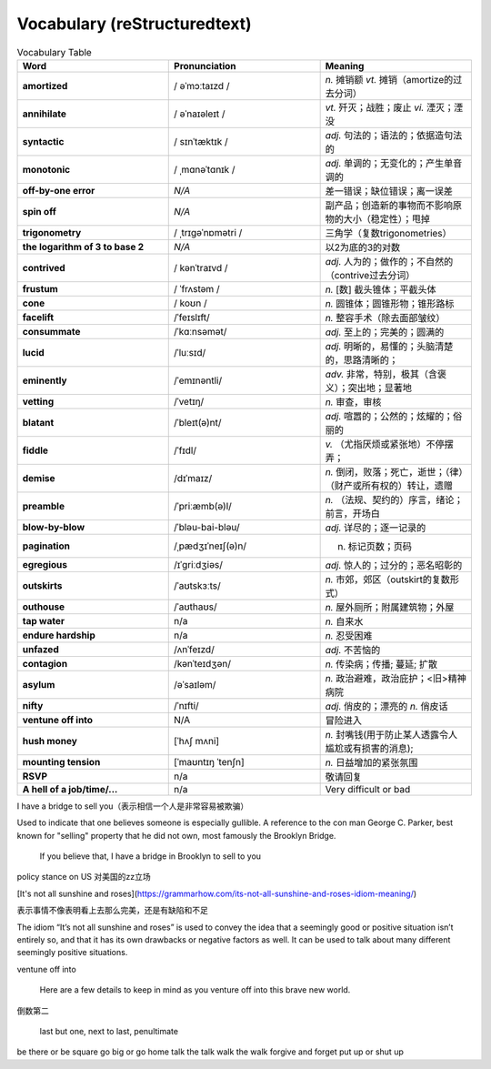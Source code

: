 Vocabulary  (reStructuredtext)
======================================


.. list-table:: Vocabulary Table
    :widths: 20 20 20
    :header-rows: 1

    * - Word
      - Pronunciation
      - Meaning
    * - **amortized** 
      - / əˈmɔːtaɪzd /
      - *n.* 摊销额 *vt.* 摊销（amortize的过去分词）
    * - **annihilate**
      - / əˈnaɪəleɪt /
      - *vt.* 歼灭；战胜；废止 *vi.* 湮灭；湮没
    * - **syntactic**
      - / sɪnˈtæktɪk /
      - *adj.* 句法的；语法的；依据造句法的
    * - **monotonic**
      - / ˌmɑnəˈtɑnɪk /
      - *adj.* 单调的；无变化的；产生单音调的
    * - **off-by-one error**
      - *N/A*
      - 差一错误；缺位错误；离一误差
    * - **spin off**
      - *N/A*
      - 副产品；创造新的事物而不影响原物的大小（稳定性）；甩掉
    * - **trigonometry**
      - / ˌtrɪɡəˈnɒmətri /
      - 三角学（复数trigonometries）
    * - **the logarithm of 3 to base 2**
      - *N/A*
      - 以2为底的3的对数
    * - **contrived**
      - / kənˈtraɪvd /
      - *adj.* 人为的；做作的；不自然的（contrive过去分词）
    * - **frustum**
      - / ˈfrʌstəm /
      - *n.* [数] 截头锥体；平截头体
    * - **cone**
      - / koʊn /
      - *n.* 圆锥体；圆锥形物；锥形路标
    * - **facelift**
      - /ˈfeɪslɪft/
      - *n.* 整容手术（除去面部皱纹）
    * - **consummate**
      - /ˈkɑːnsəmət/
      - *adj.* 至上的；完美的；圆满的
    * - **lucid**
      - /ˈluːsɪd/
      - *adj.* 明晰的，易懂的；头脑清楚的，思路清晰的；
    * - **eminently**
      - /ˈemɪnəntli/
      - *adv.* 非常，特别，极其（含褒义）；突出地；显著地
    * - **vetting**
      - /ˈvetɪŋ/
      - *n.* 审查，审核
    * - **blatant**
      - /ˈbleɪt(ə)nt/
      - *adj.* 喧嚣的；公然的；炫耀的；俗丽的
    * - **fiddle**
      - /ˈfɪdl/
      - *v.* （尤指厌烦或紧张地）不停摆弄；
    * - **demise**
      - /dɪˈmaɪz/
      - *n.* 倒闭，败落；死亡，逝世；（律）（财产或所有权的）转让，遗赠
    * - **preamble**
      - /ˈpriːæmb(ə)l/
      - *n.* （法规、契约的）序言，绪论；前言，开场白
    * - **blow-by-blow**
      - /ˈbləu-bai-bləu/
      - *adj.* 详尽的；逐一记录的
    * - **pagination**
      - /ˌpædʒɪˈneɪʃ(ə)n/
      - n. 标记页数；页码
    * - **egregious**
      - /ɪˈɡriːdʒiəs/
      - *adj.* 惊人的；过分的；恶名昭彰的
    * - **outskirts**
      - /ˈaʊtskɜːts/
      - *n.* 市郊，郊区（outskirt的复数形式）
    * - **outhouse**
      - /ˈaʊthaʊs/
      - *n.* 屋外厕所；附属建筑物；外屋
    * - **tap water**
      - n/a
      - *n.* 自来水
    * - **endure hardship**
      - n/a
      - *n.* 忍受困难
    * - **unfazed**
      - /ʌnˈfeɪzd/
      - *adj.* 不苦恼的
    * - **contagion**
      - /kənˈteɪdʒən/
      - *n.* 传染病；传播; 蔓延; 扩散
    * - **asylum**
      - /əˈsaɪləm/
      - *n.* 政治避难，政治庇护；<旧>精神病院
    * - **nifty**
      - /ˈnɪfti/
      - *adj.* 俏皮的；漂亮的 *n.* 俏皮话
    * - **ventune off into**
      - N/A
      - 冒险进入
    * - **hush money**
      - [ˈhʌʃ mʌni]
      - *n.* 封嘴钱(用于防止某人透露令人尴尬或有损害的消息);
    * - **mounting tension**
      - [ˈmaʊntɪŋ ˈtenʃn]
      - *n.* 日益增加的紧张氛围
    * - **RSVP**
      - n/a
      - 敬请回复
    * - **A hell of a job/time/...**
      - n/a
      - Very difficult or bad






I have a bridge to sell you（表示相信一个人是非常容易被欺骗）

Used to indicate that one believes someone is especially gullible. A reference to the con man George C. Parker, best known for "selling" property that he did not own, most famously the Brooklyn Bridge.

  If you believe that, I have a bridge in Brooklyn to sell to you

policy stance on US 对美国的zz立场


[It's not all sunshine and roses](https://grammarhow.com/its-not-all-sunshine-and-roses-idiom-meaning/)

表示事情不像表明看上去那么完美，还是有缺陷和不足

The idiom “It’s not all sunshine and roses” is used to convey the idea that a seemingly good or positive situation isn’t entirely so,
and that it has its own drawbacks or negative factors as well.
It can be used to talk about many different seemingly positive situations.


ventune off into

  Here are a few details to keep in mind as you venture off into this brave new world.


倒数第二

  last but one, next to last, penultimate



be there or be square
go big or go home
talk the talk
walk the walk
forgive and forget
put up or shut up
